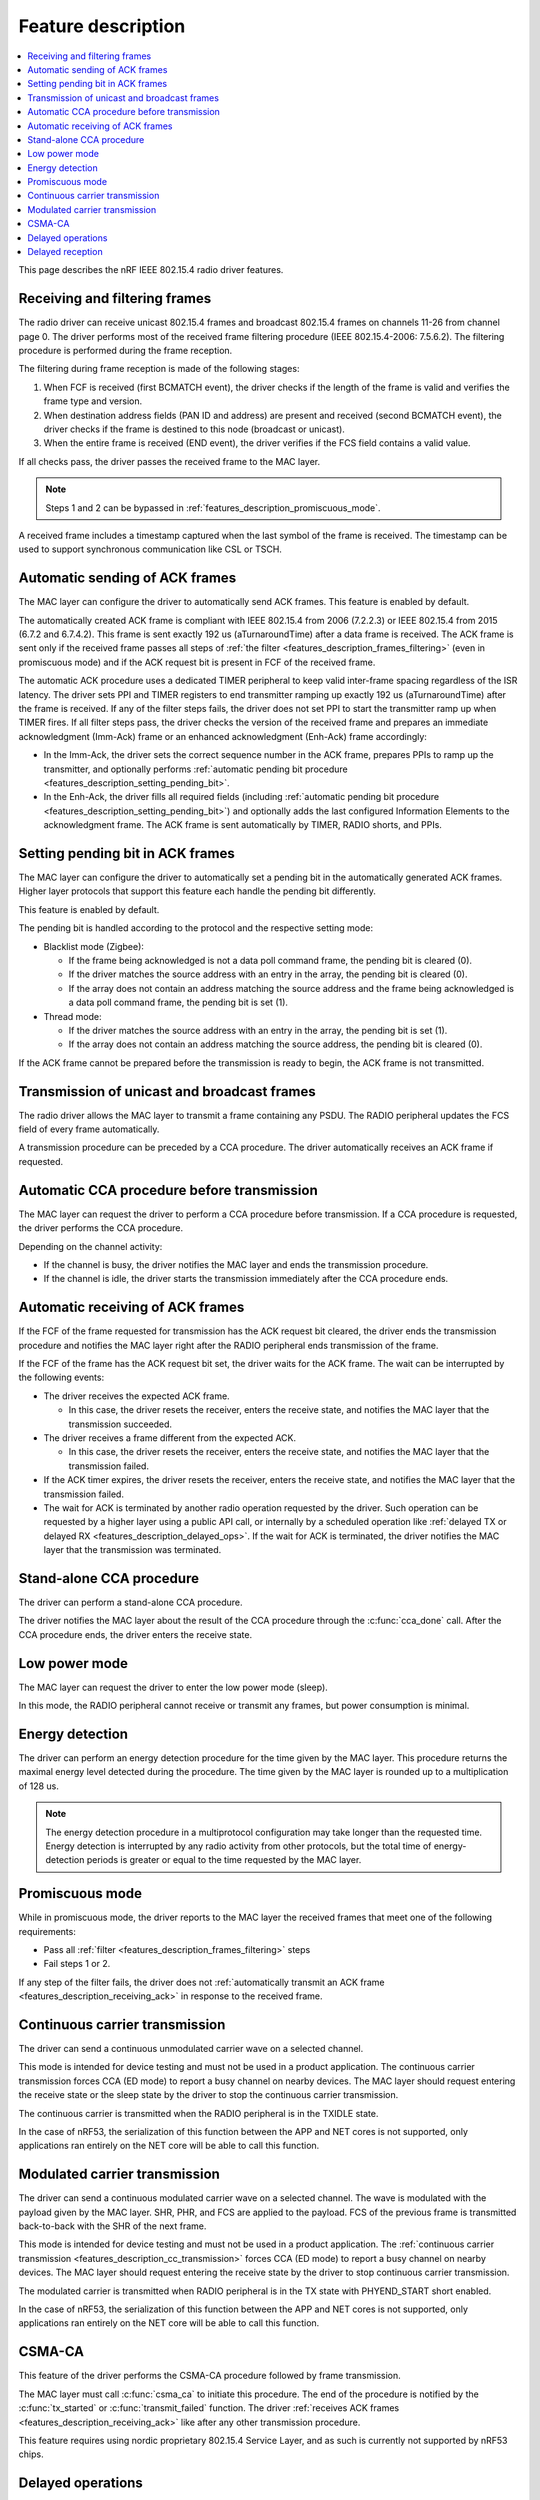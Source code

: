 .. _rd_feature_description:

Feature description
###################

.. contents::
   :local:
   :depth: 2

This page describes the nRF IEEE 802.15.4 radio driver features.

.. _features_description_frames_filtering:

Receiving and filtering frames
******************************

The radio driver can receive unicast 802.15.4 frames and broadcast 802.15.4 frames on channels 11-26 from channel page 0.
The driver performs most of the received frame filtering procedure (IEEE 802.15.4-2006: 7.5.6.2).
The filtering procedure is performed during the frame reception.

The filtering during frame reception is made of the following stages:

1. When FCF is received (first BCMATCH event), the driver checks if the length of the frame is valid and verifies the frame type and version.
#. When destination address fields (PAN ID and address) are present and received (second BCMATCH event), the driver checks if the frame is destined to this node (broadcast or unicast).
#. When the entire frame is received (END event), the driver verifies if the FCS field contains a valid value.

If all checks pass, the driver passes the received frame to the MAC layer.

.. note::
   Steps 1 and 2 can be bypassed in :ref:`features_description_promiscuous_mode`.

A received frame includes a timestamp captured when the last symbol of the frame is received.
The timestamp can be used to support synchronous communication like CSL or TSCH.

.. _features_description_automatic_sending_ack:

Automatic sending of ACK frames
*******************************

The MAC layer can configure the driver to automatically send ACK frames.
This feature is enabled by default.

The automatically created ACK frame is compliant with IEEE 802.15.4 from 2006 (7.2.2.3) or IEEE 802.15.4 from 2015 (6.7.2 and 6.7.4.2).
This frame is sent exactly 192 us (aTurnaroundTime) after a data frame is received.
The ACK frame is sent only if the received frame passes all steps of :ref:`the filter <features_description_frames_filtering>` (even in promiscuous mode) and if the ACK request bit is present in FCF of the received frame.

The automatic ACK procedure uses a dedicated TIMER peripheral to keep valid inter-frame spacing regardless of the ISR latency.
The driver sets PPI and TIMER registers to end transmitter ramping up exactly 192 us (aTurnaroundTime) after the frame is received.
If any of the filter steps fails, the driver does not set PPI to start the transmitter ramp up when TIMER fires.
If all filter steps pass, the driver checks the version of the received frame and prepares an immediate acknowledgment (Imm-Ack) frame or an enhanced acknowledgment (Enh-Ack) frame accordingly:

* In the Imm-Ack, the driver sets the correct sequence number in the ACK frame, prepares PPIs to ramp up the transmitter, and optionally performs :ref:`automatic pending bit procedure <features_description_setting_pending_bit>`.
* In the Enh-Ack, the driver fills all required fields (including :ref:`automatic pending bit procedure <features_description_setting_pending_bit>`) and optionally adds the last configured Information Elements to the acknowledgment frame.
  The ACK frame is sent automatically by TIMER, RADIO shorts, and PPIs.

.. _features_description_setting_pending_bit:

Setting pending bit in ACK frames
*********************************

The MAC layer can configure the driver to automatically set a pending bit in the automatically generated ACK frames.
Higher layer protocols that support this feature each handle the pending bit differently.

This feature is enabled by default.

The pending bit is handled according to the protocol and the respective setting mode:

* Blacklist mode (Zigbee):

  * If the frame being acknowledged is not a data poll command frame, the pending bit is cleared (0).
  * If the driver matches the source address with an entry in the array, the pending bit is cleared (0).
  * If the array does not contain an address matching the source address and the frame being acknowledged is a data poll command frame, the pending bit is set (1).
* Thread mode:

  * If the driver matches the source address with an entry in the array, the pending bit is set (1).
  * If the array does not contain an address matching the source address, the pending bit is cleared (0).

If the ACK frame cannot be prepared before the transmission is ready to begin, the ACK frame is not transmitted.

.. _features_description_transmission:

Transmission of unicast and broadcast frames
********************************************

The radio driver allows the MAC layer to transmit a frame containing any PSDU.
The RADIO peripheral updates the FCS field of every frame automatically.

A transmission procedure can be preceded by a CCA procedure.
The driver automatically receives an ACK frame if requested.

.. _features_description_cca:

Automatic CCA procedure before transmission
*******************************************

The MAC layer can request the driver to perform a CCA procedure before transmission.
If a CCA procedure is requested, the driver performs the CCA procedure.

Depending on the channel activity:

* If the channel is busy, the driver notifies the MAC layer and ends the transmission procedure.
* If the channel is idle, the driver starts the transmission immediately after the CCA procedure ends.

.. _features_description_receiving_ack:

Automatic receiving of ACK frames
*********************************

If the FCF of the frame requested for transmission has the ACK request bit cleared, the driver ends the transmission procedure and notifies the MAC layer right after the RADIO peripheral ends transmission of the frame.

If the FCF of the frame has the ACK request bit set, the driver waits for the ACK frame.
The wait can be interrupted by the following events:

* The driver receives the expected ACK frame.

  * In this case, the driver resets the receiver, enters the receive state, and notifies the MAC layer that the transmission succeeded.
* The driver receives a frame different from the expected ACK.

  * In this case, the driver resets the receiver, enters the receive state, and notifies the MAC layer that the transmission failed.
* If the ACK timer expires, the driver resets the receiver, enters the receive state, and notifies the MAC layer that the transmission failed.
* The wait for ACK is terminated by another radio operation requested by the driver.
  Such operation can be requested by a higher layer using a public API call, or internally by a scheduled operation like :ref:`delayed TX or delayed RX <features_description_delayed_ops>`.
  If the wait for ACK is terminated, the driver notifies the MAC layer that the transmission was terminated.

.. _features_description_standalone_cca:

Stand-alone CCA procedure
*************************

The driver can perform a stand-alone CCA procedure.

The driver notifies the MAC layer about the result of the CCA procedure through the :c:func:`cca_done` call.
After the CCA procedure ends, the driver enters the receive state.

.. _features_description_low_power:

Low power mode
**************

The MAC layer can request the driver to enter the low power mode (sleep).

In this mode, the RADIO peripheral cannot receive or transmit any frames, but power consumption is minimal.

.. _features_description_energy_detection:

Energy detection
****************

The driver can perform an energy detection procedure for the time given by the MAC layer.
This procedure returns the maximal energy level detected during the procedure.
The time given by the MAC layer is rounded up to a multiplication of 128 us.

.. note::
   The energy detection procedure in a multiprotocol configuration may take longer than the requested time.
   Energy detection is interrupted by any radio activity from other protocols, but the total time of energy-detection periods is greater or equal to the time requested by the MAC layer.

.. _features_description_promiscuous_mode:

Promiscuous mode
****************

While in promiscuous mode, the driver reports to the MAC layer the received frames that meet one of the following requirements:

* Pass all :ref:`filter <features_description_frames_filtering>` steps
* Fail steps 1 or 2.

If any step of the filter fails, the driver does not :ref:`automatically transmit an ACK frame <features_description_receiving_ack>` in response to the received frame.

.. _features_description_cc_transmission:

Continuous carrier transmission
*******************************

The driver can send a continuous unmodulated carrier wave on a selected channel.

This mode is intended for device testing and must not be used in a product application.
The continuous carrier transmission forces CCA (ED mode) to report a busy channel on nearby devices.
The MAC layer should request entering the receive state or the sleep state by the driver to stop the continuous carrier transmission.

The continuous carrier is transmitted when the RADIO peripheral is in the TXIDLE state.

In the case of nRF53, the serialization of this function between the APP and NET cores is not supported, only applications ran entirely on the NET core will be able to call this function.

.. _features_description_mc_transmission:

Modulated carrier transmission
******************************

The driver can send a continuous modulated carrier wave on a selected channel.
The wave is modulated with the payload given by the MAC layer.
SHR, PHR, and FCS are applied to the payload.
FCS of the previous frame is transmitted back-to-back with the SHR of the next frame.

This mode is intended for device testing and must not be used in a product application.
The :ref:`continuous carrier transmission <features_description_cc_transmission>` forces CCA (ED mode) to report a busy channel on nearby devices.
The MAC layer should request entering the receive state by the driver to stop continuous carrier transmission.

The modulated carrier is transmitted when RADIO peripheral is in the TX state with PHYEND_START short enabled.

In the case of nRF53, the serialization of this function between the APP and NET cores is not supported, only applications ran entirely on the NET core will be able to call this function.

.. _features_description_csma:

CSMA-CA
*******

This feature of the driver performs the CSMA-CA procedure followed by frame transmission.

The MAC layer must call :c:func:`csma_ca` to initiate this procedure.
The end of the procedure is notified by the :c:func:`tx_started` or :c:func:`transmit_failed` function.
The driver :ref:`receives ACK frames <features_description_receiving_ack>` like after any other transmission procedure.

This feature requires using nordic proprietary 802.15.4 Service Layer, and as such is currently not supported by nRF53 chips.

.. _features_description_delayed_ops:

Delayed operations
******************

The driver can transmit or receive a frame at a requested time, which provides support for synchronous communication.
This feature can be used by a higher layer to support features like CSL, TSCH, or Zigbee GP Proxy.

Delayed transmission and reception operations are not exclusive.
This means that there can be one transmission and one reception scheduled at the same time.
On the other hand, the driver does not check if the operations are conflicting.
As a result, delayed operations may interrupt each other.

This feature requires the support for scheduling radio operations in the 802.15.4 Service Layer, and as such is currently not supported by nRF53 chips.

.. _features_description_delayed_rx:

Delayed reception
*****************

The delayed reception feature puts the driver in the RECEIVE state for a given time period.

If the start of a frame is detected at the end of the reception window, the window is automatically extended to be able to receive the whole frame and transmit acknowledgement.

The window is kept open after the frame is received.
The end of the window is notified to the MAC layer with the `rx_failed` (RX_TIMEOUT) notification.
The driver does not automatically transit to the sleep state at the end of the reception window.
It is the responsibility of the MAC layer to request the transition to the required state and request the next delayed reception operation.

This feature requires the support for scheduling radio operations in the 802.15.4 Service Layer, and as such is currently not supported by nRF53 chips.

